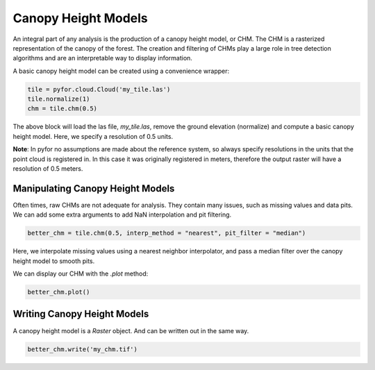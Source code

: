 Canopy Height Models
====================

An integral part of any analysis is the production of a canopy height model, or CHM.
The CHM is a rasterized representation of the canopy of the forest. The creation and filtering
of CHMs play a large role in tree detection algorithms and are an interpretable way to display
information.

A basic canopy height model can be created using a convenience wrapper:

.. code-block:: python

    tile = pyfor.cloud.Cloud('my_tile.las')
    tile.normalize(1)
    chm = tile.chm(0.5)

The above block will load the las file, `my_tile.las`, remove the ground elevation (normalize)
and compute a basic canopy height model. Here, we specify a resolution of 0.5 units.

**Note**: In pyfor
no assumptions are made about the reference system, so always specify resolutions in the
units that the point cloud is registered in. In this case it was originally registered in meters,
therefore the output raster will have a resolution of 0.5 meters.

Manipulating Canopy Height Models
---------------------------------

Often times, raw CHMs are not adequate for analysis. They contain many issues, such as missing
values and data pits. We can add some extra arguments to add NaN interpolation and pit filtering.

.. code-block:: python

    better_chm = tile.chm(0.5, interp_method = "nearest", pit_filter = "median")

Here, we interpolate missing values using a nearest neighbor interpolator, and pass a median
filter over the canopy height model to smooth pits.

We can display our CHM with the `.plot` method:

.. code-block:: python

    better_chm.plot()

.. image:: ../img/chm_final.png
    :scale: 40%
    :align: center


Writing Canopy Height Models
----------------------------

A canopy height model is a `Raster` object. And can be written out in the same way.

.. code-block:: python

    better_chm.write('my_chm.tif')